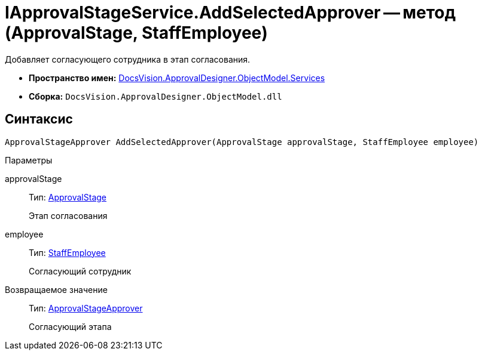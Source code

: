 = IApprovalStageService.AddSelectedApprover -- метод (ApprovalStage, StaffEmployee)

Добавляет согласующего сотрудника в этап согласования.

* *Пространство имен:* xref:api/DocsVision/ApprovalDesigner/ObjectModel/Services/Services_NS.adoc[DocsVision.ApprovalDesigner.ObjectModel.Services]
* *Сборка:* `DocsVision.ApprovalDesigner.ObjectModel.dll`

== Синтаксис

[source,csharp]
----
ApprovalStageApprover AddSelectedApprover(ApprovalStage approvalStage, StaffEmployee employee)
----

Параметры

approvalStage::
Тип: xref:api/DocsVision/ApprovalDesigner/ObjectModel/ApprovalStage_CL.adoc[ApprovalStage]
+
Этап согласования
employee::
Тип: xref:api/DocsVision/BackOffice/ObjectModel/StaffEmployee_CL.adoc[StaffEmployee]
+
Согласующий сотрудник

Возвращаемое значение::
Тип: xref:api/DocsVision/ApprovalDesigner/ObjectModel/ApprovalStageApprover_CL.adoc[ApprovalStageApprover]
+
Согласующий этапа
